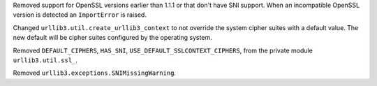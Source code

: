 Removed support for OpenSSL versions earlier than 1.1.1 or that don't have SNI support.
When an incompatible OpenSSL version is detected an ``ImportError`` is raised.

Changed ``urllib3.util.create_urllib3_context`` to not override the system cipher suites with
a default value. The new default will be cipher suites configured by the operating system.

Removed ``DEFAULT_CIPHERS``, ``HAS_SNI``, ``USE_DEFAULT_SSLCONTEXT_CIPHERS``, from the private module ``urllib3.util.ssl_``.

Removed ``urllib3.exceptions.SNIMissingWarning``.
